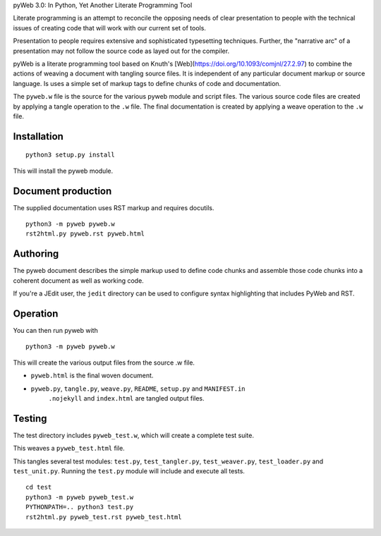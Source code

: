 pyWeb 3.0: In Python, Yet Another Literate Programming Tool

Literate programming is an attempt to reconcile the opposing needs
of clear presentation to people with the technical issues of 
creating code that will work with our current set of tools.

Presentation to people requires extensive and sophisticated typesetting
techniques.  Further, the "narrative arc" of a presentation may not 
follow the source code as layed out for the compiler.

pyWeb is a literate programming tool based on Knuth's [Web](https://doi.org/10.1093/comjnl/27.2.97) to combine the actions
of weaving a document with tangling source files.
It is independent of any particular document markup or source language.
Is uses a simple set of markup tags to define chunks of code and 
documentation.

The ``pyweb.w`` file is the source for the various pyweb module and script files.
The various source code files are created by applying a
tangle operation to the ``.w`` file.  The final documentation is created by
applying a weave operation to the ``.w`` file.

Installation
-------------

::

    python3 setup.py install

This will install the pyweb module.

Document production
--------------------

The supplied documentation uses RST markup and requires docutils.

::

	python3 -m pyweb pyweb.w
	rst2html.py pyweb.rst pyweb.html

Authoring
---------

The pyweb document describes the simple markup used to define code chunks
and assemble those code chunks into a coherent document as well as working code.

If you're a JEdit user, the ``jedit`` directory can be used
to configure syntax highlighting that includes PyWeb and RST.

Operation
---------

You can then run pyweb with

::

    python3 -m pyweb pyweb.w 

This will create the various output files from the source .w file.

-   ``pyweb.html`` is the final woven document.

-   ``pyweb.py``, ``tangle.py``, ``weave.py``, ``README``, ``setup.py`` and ``MANIFEST.in`` 
	``.nojekyll`` and ``index.html`` are tangled output files.

Testing
-------

The test directory includes ``pyweb_test.w``, which will create a 
complete test suite.

This weaves a ``pyweb_test.html`` file.

This tangles several test modules:  ``test.py``, ``test_tangler.py``, ``test_weaver.py``,
``test_loader.py`` and ``test_unit.py``.  Running the ``test.py`` module will include and
execute all tests.

::

	cd test
	python3 -m pyweb pyweb_test.w
	PYTHONPATH=.. python3 test.py
	rst2html.py pyweb_test.rst pyweb_test.html


